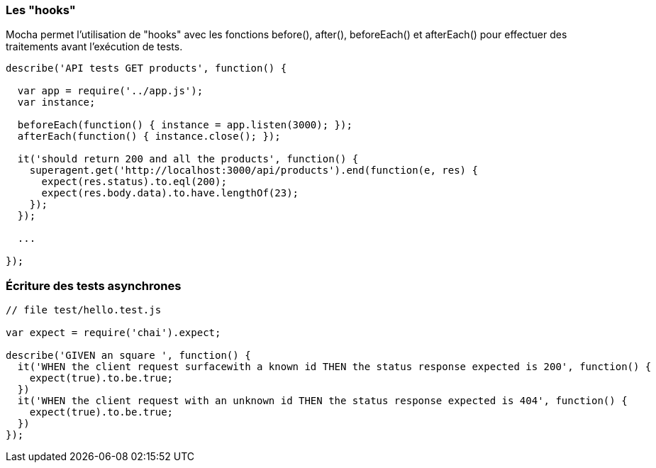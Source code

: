 === Les "hooks"

Mocha permet l'utilisation de "hooks" avec les fonctions +before()+, +after()+, +beforeEach()+ et +afterEach()+ pour effectuer des traitements avant l'exécution de tests.

```js

describe('API tests GET products', function() {

  var app = require('../app.js');
  var instance;

  beforeEach(function() { instance = app.listen(3000); });
  afterEach(function() { instance.close(); });

  it('should return 200 and all the products', function() {
    superagent.get('http://localhost:3000/api/products').end(function(e, res) {
      expect(res.status).to.eql(200);
      expect(res.body.data).to.have.lengthOf(23);
    });
  });

  ...

});

```





<<<

=== Écriture des tests asynchrones

```js
// file test/hello.test.js

var expect = require('chai').expect;

describe('GIVEN an square ', function() {
  it('WHEN the client request surfacewith a known id THEN the status response expected is 200', function() {
    expect(true).to.be.true;
  })
  it('WHEN the client request with an unknown id THEN the status response expected is 404', function() {
    expect(true).to.be.true;
  })
});
```


<<<